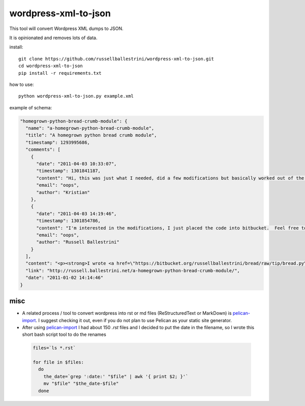 wordpress-xml-to-json
######################

This tool will convert Wordpress XML dumps to JSON.

It is opinionated and removes lots of data.

install::

 git clone https://github.com/russellballestrini/wordpress-xml-to-json.git
 cd wordpress-xml-to-json
 pip install -r requirements.txt

how to use::

 python wordpress-xml-to-json.py example.xml 

example of schema:

.. code-block:: json

  "homegrown-python-bread-crumb-module": {
    "name": "a-homegrown-python-bread-crumb-module", 
    "title": "A homegrown python bread crumb module", 
    "timestamp": 1293995686, 
    "comments": [
      {
        "date": "2011-04-03 10:33:07", 
        "timestamp": 1301841187, 
        "content": "Hi, this was just what I needed, did a few modifications but basically worked out of the box. Thanks for posting", 
        "email": "oops", 
        "author": "Kristian"
      }, 
      {
        "date": "2011-04-03 14:19:46", 
        "timestamp": 1301854786, 
        "content": "I'm interested in the modifications, I just placed the code into bitbucket.  Feel free to branch it.  \n\nI'm also interested in seeing your project that you used it in.  Thanks", 
        "email": "oops", 
        "author": "Russell Ballestrini"
      }
    ], 
    "content": "<p><strong>I wrote <a href=\"https://bitbucket.org/russellballestrini/bread/raw/tip/bread.py\">bread.py</a> a few days ago.</strong> <a href=\"https://bitbucket.org/russellballestrini/bread/raw/tip/bread.py\">Bread.py</a> is a simple to use python breadcrumb module. \n</p>\n\n<p>\nThe bread object accepts a url string and grants access to the url crumbs (parts) or url links (list of hrefs to each crumb) .\n</p>\n\n<p>\nI have released <a href=\"https://bitbucket.org/russellballestrini/bread/raw/tip/bread.py\">bread.py</a> into the public domain and you may view the full source code here: <a href=\"https://bitbucket.org/russellballestrini/bread/src\">https://bitbucket.org/russellballestrini/bread/src</a>\n</p>\n\n<p>\n<strong>Update</strong>\n</p>\n\n<p>\nI recently revisited this module and wrote a tutorial on how to <a href=\"http://russell.ballestrini.net/add-a-breadcrumb-subscriber-to-a-pyramid-project-using-4-simple-steps/\">Add a Breadcrumb Subscriber to a Pyramid project using 4 simple steps</a>.\n</p>\n\n<ul>\n<li>Demo of bread.py: <a href=\"http://school.yohdah.com/\">http://school.yohdah.com/</a></li>\n<li>Pyrawiki will use bread.py</li> \n</ul>\n\n<br />\n\n<strong>You should follow me on twitter <a href=\"http://twitter.com/russellbal\" target=\"_blank\">here</a></strong>\n\n<span style=\"font-size: 10px;\">\n<script src=\"https://bitbucket.org/russellballestrini/bread/src/50a1a20fc3f3/bread.py?embed=t\"></script>\n</span>", 
    "link": "http://russell.ballestrini.net/a-homegrown-python-bread-crumb-module/", 
    "date": "2011-01-02 14:14:46"
  } 

misc
====

* A related process / tool to convert wordpress into rst or md files (ReStructuredText or MarkDown) is `pelican-import <http://docs.getpelican.com/en/latest/importer.html>`_.  I suggest checking it out, even if you do not plan to use Pelican as your static site generator.

* After using `pelican-import <http://docs.getpelican.com/en/latest/importer.html>`_ I had about 150 `.rst` files and I decided to put the date in the filename, so I wrote this short bash script tool to do the renames

 .. code-block:: bash

  files=`ls *.rst`

  for file in $files:
    do
      the_date=`grep ':date:' "$file" | awk '{ print $2; }'`
      mv "$file" "$the_date-$file"
    done


